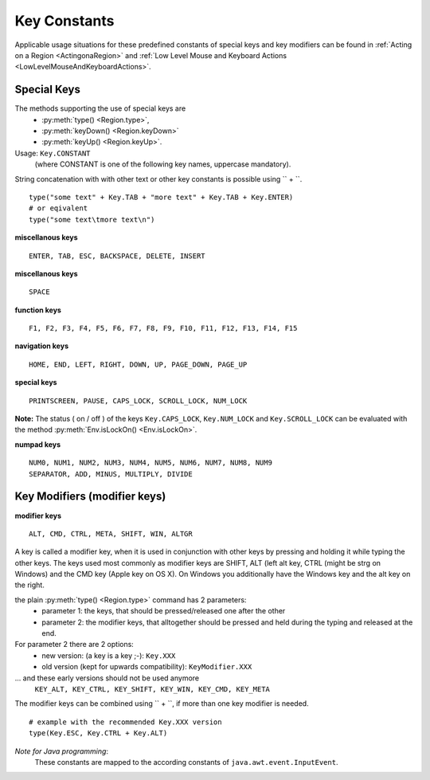 Key Constants
=============

.. py:class:: Key

Applicable usage situations for these predefined constants of special keys and key
modifiers can be found in :ref:`Acting on a Region <ActingonaRegion>` and :ref:`Low
Level Mouse and Keyboard Actions <LowLevelMouseAndKeyboardActions>`.


Special Keys
------------

The methods supporting the use of special keys are 
 - :py:meth:`type() <Region.type>`,
 - :py:meth:`keyDown() <Region.keyDown>` 
 - :py:meth:`keyUp() <Region.keyUp>`.

Usage: ``Key.CONSTANT`` 
 (where CONSTANT is one of the following key names, uppercase mandatory).

String concatenation with with other text or other key constants is possible using `` + ``. ::

	type("some text" + Key.TAB + "more text" + Key.TAB + Key.ENTER)
	# or eqivalent
	type("some text\tmore text\n")	

**miscellanous keys** ::

	ENTER, TAB, ESC, BACKSPACE, DELETE, INSERT

**miscellanous keys** ::

	SPACE

**function keys** ::

	F1, F2, F3, F4, F5, F6, F7, F8, F9, F10, F11, F12, F13, F14, F15

**navigation keys** ::

	HOME, END, LEFT, RIGHT, DOWN, UP, PAGE_DOWN, PAGE_UP

**special keys** ::

	PRINTSCREEN, PAUSE, CAPS_LOCK, SCROLL_LOCK, NUM_LOCK

**Note:** The status ( on / off ) of the keys ``Key.CAPS_LOCK``, ``Key.NUM_LOCK`` and ``Key.SCROLL_LOCK`` can 
be evaluated with the method :py:meth:`Env.isLockOn() <Env.isLockOn>`.

**numpad keys** ::

	NUM0, NUM1, NUM2, NUM3, NUM4, NUM5, NUM6, NUM7, NUM8, NUM9
	SEPARATOR, ADD, MINUS, MULTIPLY, DIVIDE

Key Modifiers (modifier keys)
-----------------------------

**modifier keys** ::

	ALT, CMD, CTRL, META, SHIFT, WIN, ALTGR

A key is called a modifier key, when it is used in conjunction with other keys by pressing and holding it while typing the other keys.
The keys used most commonly as modifier keys are SHIFT, ALT (left alt key, CTRL (might be strg on Windows) and the CMD key (Apple key on OS X).
On Windows you additionally have the Windows key and the alt key on the right.

the plain :py:meth:`type() <Region.type>` command has 2 parameters:
 - parameter 1: the keys, that should be pressed/released one after the other
 - parameter 2: the modifier keys, that alltogether should be pressed and held during the typing and released at the end.

For parameter 2 there are 2 options:
 - new version: (a key is a key ;-): ``Key.XXX``
 - old version (kept for upwards compatibility): ``KeyModifier.XXX``
 
... and these early versions should not be used anymore 
 ``KEY_ALT, KEY_CTRL, KEY_SHIFT, KEY_WIN, KEY_CMD, KEY_META``
	
The modifier keys can be combined using `` + ``, if more than one key modifier is needed. ::

	# example with the recommended Key.XXX version
	type(Key.ESC, Key.CTRL + Key.ALT)

*Note for Java programming*: 
 These constants are mapped to the according constants of ``java.awt.event.InputEvent``. 

